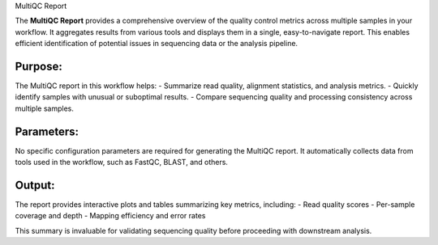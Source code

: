 MultiQC Report

The **MultiQC Report** provides a comprehensive overview of the quality control metrics across multiple samples in your workflow. It aggregates results from various tools and displays them in a single, easy-to-navigate report. This enables efficient identification of potential issues in sequencing data or the analysis pipeline.

Purpose:
================
The MultiQC report in this workflow helps:
- Summarize read quality, alignment statistics, and analysis metrics.
- Quickly identify samples with unusual or suboptimal results.
- Compare sequencing quality and processing consistency across multiple samples.

Parameters:
================
No specific configuration parameters are required for generating the MultiQC report. It automatically collects data from tools used in the workflow, such as FastQC, BLAST, and others.

Output:
================
The report provides interactive plots and tables summarizing key metrics, including:
- Read quality scores
- Per-sample coverage and depth
- Mapping efficiency and error rates

This summary is invaluable for validating sequencing quality before proceeding with downstream analysis.

